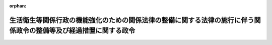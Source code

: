 .. _506CO0000000102_20240401_000000000000000:

:orphan:

==================================================================================================================
生活衛生等関係行政の機能強化のための関係法律の整備に関する法律の施行に伴う関係政令の整備等及び経過措置に関する政令
==================================================================================================================

.. raw:: html
    
    
    <main id="contentsLaw" class="active">
    <div id="innerDocument" class="active">
    
    
    
    
    <div style="margin-bottom: 12px;">
    <div id="lawTitleNo" style="font-size: 1.067rem; font-weight: bold;" class="_shokanBoxParent">令和六年政令第百二号<div class="_shokanBox"></div>
    <div class="_inyoBox" id="_inyo_"></div>
    </div>
    <div id="lawTitle" style="margin-left: 3rem; font-size: 1.5rem; font-weight: bold; line-height: 1.25em;" class="_shokanBoxParent">
    <span data-xpath="">生活衛生等関係行政の機能強化のための関係法律の整備に関する法律の施行に伴う関係政令の整備等及び経過措置に関する政令　抄</span><div class="_shokanBox" id="_shokan_"><div class="_shokanBtnIcons"></div></div>
    <div class="_inyoBox" id="_inyo_"></div>
    </div>
    </div><section id="EnactStatement" class="active EnactStatement"><div class="_div_EnactStatement _shokanBoxParent" style="text-indent: 1em;">
    <span data-xpath="">内閣は、生活衛生等関係行政の機能強化のための関係法律の整備に関する法律（令和五年法律第三十六号）の施行に伴い、並びに食品衛生法（昭和二十二年法律第二百三十三号）第八十条第三項（食品衛生法及び栄養改善法の一部を改正する法律（平成七年法律第百一号）附則第二条の二第六項及び第二条の三第七項において準用する場合を含む。）、水道法（昭和三十二年法律第百七十七号）第十二条第二項（同法第三十一条において準用する場合を含む。）及び第十九条第三項（同法第三十一条及び第三十四条第一項において準用する場合を含む。）、公共土木施設災害復旧事業費国庫負担法（昭和二十六年法律第九十七号）第三条及び第八条の二、東日本大震災に対処するための特別の財政援助及び助成に関する法律（平成二十三年法律第四十号）第三条第一項第一号、国家行政組織法（昭和二十三年法律第百二十号）第七条第四項及び第五項並びに第二十一条第四項、厚生労働省設置法（平成十一年法律第九十七号）第十一条第二項並びに生活衛生等関係行政の機能強化のための関係法律の整備に関する法律附則第六条の規定に基づき、並びに水道法を実施するため、この政令を制定する。</span><div class="_shokanBox" id="_shokan_"><div class="_shokanBtnIcons"></div></div>
    <div class="_inyoBox" id="_inyo_"></div>
    </div></section><section id="TOC" class="active TOC"><div class="_div_TOCLabel _shokanBoxParent">
    <span data-xpath="">目次</span><div class="_shokanBox" id="_shokan_"><div class="_shokanBtnIcons"></div></div>
    <div class="_inyoBox" id="_inyo_"></div>
    </div>
    <div class="_div_TOCChapter _shokanBoxParent" style="margin-left: 1em;">
    <div class="TOCChapterTitle xpathTarget xpath：／Law［1］／LawBody［1］／TOC［1］／TOCChapter［1］／ChapterTitle［1］">第一章　関係政令の整備等<span data-xpath="">（第一条―第十四条）</span>
    </div>
    <div class="_shokanBox"><div class="_inyoBox"></div></div>
    </div>
    <div class="_div_TOCChapter _shokanBoxParent" style="margin-left: 1em;">
    <div class="TOCChapterTitle xpathTarget xpath：／Law［1］／LawBody［1］／TOC［1］／TOCChapter［2］／ChapterTitle［1］">第二章　経過措置<span data-xpath="">（第十五条―第十七条）</span>
    </div>
    <div class="_shokanBox"><div class="_inyoBox"></div></div>
    </div>
    <div class="_div_TOCSupplProvision _shokanBoxParent" style="margin-left: 1em;">
    <span data-xpath="">附則</span><div class="_shokanBox" id="_shokan_"><div class="_shokanBtnIcons"></div></div>
    <div class="_inyoBox" id="_inyo_"></div>
    </div></section><section id="MainProvision" class="active MainProvision"><section id="" class="active Chapter"><div style="margin-left: 3em; font-weight: bold;" class="ChapterTitle _div_ChapterTitle _shokanBoxParent">
    <div class="ChapterTitle">第二章　経過措置</div>
    <div class="_shokanBox" id="_shokan_"><div class="_shokanBtnIcons"></div></div>
    <div class="_inyoBox" id="_inyo_"></div>
    </div></section><section id="" class="active Article"><div style="margin-left: 1em; font-weight: bold;" class="_div_ArticleCaption _shokanBoxParent">
    <span data-xpath="">（指針の効力に関する経過措置）</span><div class="_shokanBox" id="_shokan_"><div class="_shokanBtnIcons"></div></div>
    <div class="_inyoBox" id="_inyo_"></div>
    </div>
    <div style="margin-left: 1em; text-indent: -1em;" id="" class="_div_ArticleTitle _shokanBoxParent">
    <span style="font-weight: bold;">第十五条</span>　<span data-xpath="">生活衛生等関係行政の機能強化のための関係法律の整備に関する法律（以下「整備法」という。）の施行前にエネルギーの使用の合理化及び非化石エネルギーへの転換等に関する法律（昭和五十四年法律第四十九号）第十五条第三項の規定により従前の主務大臣が定め、同条第四項の規定により公表した指針（水道法による水道事業及び水道用水供給事業に係るものに限る。）は、整備法の施行後は、同条第三項の規定により主務大臣が定め、同条第四項の規定により公表したものとみなす。</span><div class="_shokanBox" id="_shokan_"><div class="_shokanBtnIcons"></div></div>
    <div class="_inyoBox" id="_inyo_"></div>
    </div></section><section id="" class="active Article"><div style="margin-left: 1em; font-weight: bold;" class="_div_ArticleCaption _shokanBoxParent">
    <span data-xpath="">（指定に関する経過措置）</span><div class="_shokanBox" id="_shokan_"><div class="_shokanBtnIcons"></div></div>
    <div class="_inyoBox" id="_inyo_"></div>
    </div>
    <div style="margin-left: 1em; text-indent: -1em;" id="" class="_div_ArticleTitle _shokanBoxParent">
    <span style="font-weight: bold;">第十六条</span>　<span data-xpath="">整備法の施行前に環境影響評価法（平成九年法律第八十一号）附則第二条第二項の規定に基づき厚生大臣、農林水産大臣、通商産業大臣及び建設大臣がした指定であって、中央省庁等改革関係法施行法（平成十一年法律第百六十号）第千三百一条第一項の規定により厚生労働大臣、農林水産大臣、経済産業大臣及び国土交通大臣がした指定とみなされたものは、整備法の施行後は、農林水産大臣、経済産業大臣及び国土交通大臣がした指定とみなす。</span><div class="_shokanBox" id="_shokan_"><div class="_shokanBtnIcons"></div></div>
    <div class="_inyoBox" id="_inyo_"></div>
    </div>
    <div style="margin-left: 1em; text-indent: -1em;" class="_div_ParagraphSentence _shokanBoxParent">
    <span style="font-weight: bold;">２</span>　<span data-xpath="">整備法の施行前に経済施策を一体的に講ずることによる安全保障の確保の推進に関する法律（令和四年法律第四十三号）第五十条第一項の規定により厚生労働大臣がした同項第四号に掲げる事業に係る指定は、整備法の施行後は、国土交通大臣がした指定とみなす。</span><div class="_shokanBox" id="_shokan_"><div class="_shokanBtnIcons"></div></div>
    <div class="_inyoBox" id="_inyo_"></div>
    </div></section><section id="" class="active Article"><div style="margin-left: 1em; font-weight: bold;" class="_div_ArticleCaption _shokanBoxParent">
    <span data-xpath="">（省令の効力に関する経過措置）</span><div class="_shokanBox" id="_shokan_"><div class="_shokanBtnIcons"></div></div>
    <div class="_inyoBox" id="_inyo_"></div>
    </div>
    <div style="margin-left: 1em; text-indent: -1em;" id="" class="_div_ArticleTitle _shokanBoxParent">
    <span style="font-weight: bold;">第十七条</span>　<span data-xpath="">整備法の施行前に環境影響評価法の規定により発せられた河川法（昭和三十九年法律第百六十七号）第三条第一項に規定する河川に関するダムの新築並びに<ruby class="law-ruby">堰<rt class="law-ruby">せき</rt></ruby>の新築及び改築の事業に係る厚生省・農林水産省・通商産業省・建設省令は、整備法の施行後は、環境影響評価法の規定により発せられた農林水産省・経済産業省・国土交通省令としての効力を有するものとする。</span><div class="_shokanBox" id="_shokan_"><div class="_shokanBtnIcons"></div></div>
    <div class="_inyoBox" id="_inyo_"></div>
    </div>
    <div style="margin-left: 1em; text-indent: -1em;" class="_div_ParagraphSentence _shokanBoxParent">
    <span style="font-weight: bold;">２</span>　<span data-xpath="">整備法の施行前に民間事業者等が行う書面の保存等における情報通信の技術の利用に関する法律（平成十六年法律第百四十九号）第三条第一項、第四条第一項及び第五条第一項の規定により発せられた厚生労働省・農林水産省・経済産業省・国土交通省・環境省令は、整備法の施行後は、これらの規定により発せられた農林水産省・経済産業省・国土交通省・環境省令としての効力を有するものとする。</span><div class="_shokanBox" id="_shokan_"><div class="_shokanBtnIcons"></div></div>
    <div class="_inyoBox" id="_inyo_"></div>
    </div></section></section><section id="" class="active SupplProvision"><div class="_div_SupplProvisionLabel SupplProvisionLabel _shokanBoxParent" style="margin-bottom: 10px; margin-left: 3em; font-weight: bold;">
    <span data-xpath="">附　則</span>　抄<div class="_shokanBox" id="_shokan_"><div class="_shokanBtnIcons"></div></div>
    <div class="_inyoBox" id="_inyo_"></div>
    </div>
    <section id="" class="active Article"><div style="margin-left: 1em; font-weight: bold;" class="_div_ArticleCaption _shokanBoxParent">
    <span data-xpath="">（施行期日）</span><div class="_shokanBox" id="_shokan_"><div class="_shokanBtnIcons"></div></div>
    <div class="_inyoBox" id="_inyo_"></div>
    </div>
    <div style="margin-left: 1em; text-indent: -1em;" id="" class="_div_ArticleTitle _shokanBoxParent">
    <span style="font-weight: bold;">第一条</span>　<span data-xpath="">この政令は、令和六年四月一日から施行する。</span><div class="_shokanBox" id="_shokan_"><div class="_shokanBtnIcons"></div></div>
    <div class="_inyoBox" id="_inyo_"></div>
    </div></section></section>
    
    
    
    
    
    </div>
    </main>
    
    
